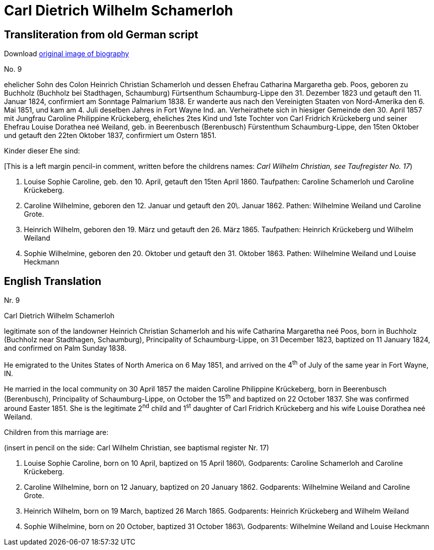 = Carl Dietrich Wilhelm Schamerloh

== Transliteration from old German script

Download xref:attachment$carl-dietrich-wilhelm-schamerloh.jpg[original image of biography]

No. 9

ehelicher Sohn des Colon Heinrich Christian Schamerloh und dessen
Ehefrau Catharina Margaretha geb. Poos, geboren zu Buchholz (Buchholz
bei Stadthagen, Schaumburg) Fürtsenthum Schaumburg-Lippe den 31.
Dezember 1823 und getauft den 11. Januar 1824, confirmiert am Sonntage
Palmarium 1838. Er wanderte aus nach den Vereinigten Staaten von
Nord-Amerika den 6. Mai 1851, und kam am 4. Juli deselben Jahres in Fort
Wayne Ind. an. Verheirathete sich in hiesiger Gemeinde den 30. April
1857 mit Jungfrau Caroline Philippine Krückeberg, eheliches 2tes Kind
und 1ste Tochter von Carl Fridrich Krückeberg und seiner Ehefrau Louise
Dorathea neé Weiland, geb. in Beerenbusch (Berenbusch) Fürstenthum
Schaumburg-Lippe, den 15ten Oktober und getauft den 22ten Oktober 1837,
confirmiert um Ostern 1851.

Kinder dieser Ehe sind:

[This is a left margin pencil-in comment, written before the childrens
names: _Carl Wilhelm Christian, see Taufregister No. 17_)

1. Louise Sophie Caroline, geb. den 10. April, getauft den 15ten
April 1860. Taufpathen: Caroline Schamerloh und Caroline Krückeberg.

2. Caroline Wilhelmine, geboren den 12. Januar und getauft den
20\. Januar 1862. Pathen: Wilhelmine Weiland und Caroline Grote.

3. Heinrich Wilhelm, geboren den 19. März und getauft den 26.
März 1865. Taufpathen: Heinrich Krückeberg und Wilhelm Weiland

4. Sophie Wilhelmine, geboren den 20. Oktober und getauft den 31.
Oktober 1863. Pathen: Wilhelmine Weiland und Louise Heckmann

== English Translation

Nr. 9

Carl Dietrich Wilhelm Schamerloh

legitimate son of the landowner Heinrich Christian Schamerloh and his
wife Catharina Margaretha neé Poos, born in Buchholz (Buchholz near
Stadthagen, Schaumburg), Principality of Schaumburg-Lippe, on 31
December 1823, baptized on 11 January 1824, and confirmed on Palm Sunday
1838.

He emigrated to the Unites States of North America on 6 May 1851, and
arrived on the 4^th^ of July of the same year in Fort Wayne, IN.

He married in the local community on 30 April 1857 the maiden Caroline
Philippine Krückeberg, born in Beerenbusch (Berenbusch), Principality of
Schaumburg-Lippe, on October the 15^th^ and baptized on 22 October 1837.
She was confirmed around Easter 1851. She is the legitimate 2^nd^ child
and 1^st^ daughter of Carl Fridrich Krückeberg and his wife Louise
Dorathea neé Weiland.

Children from this marriage are:

(insert in pencil on the side: Carl Wilhelm Christian, see baptismal
register Nr. 17)

1. Louise Sophie Caroline, born on 10 April, baptized on 15 April
1860\. Godparents: Caroline Schamerloh and Caroline Krückeberg.

2. Caroline Wilhelmine, born on 12 January, baptized on 20
January 1862. Godparents: Wilhelmine Weiland and Caroline Grote.

3. Heinrich Wilhelm, born on 19 March, baptized 26 March 1865.
Godparents: Heinrich Krückeberg and Wilhelm Weiland

4. Sophie Wilhelmine, born on 20 October, baptized 31 October
1863\. Godparents: Wilhelmine Weiland and Louise Heckmann
